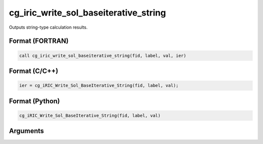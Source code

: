 cg_iric_write_sol_baseiterative_string
==========================================

Outputs string-type calculation results.

Format (FORTRAN)
------------------
.. code-block:: fortran

   call cg_iric_write_sol_baseiterative_string(fid, label, val, ier)

Format (C/C++)
----------------
.. code-block:: c

   ier = cg_iRIC_Write_Sol_BaseIterative_String(fid, label, val);

Format (Python)
----------------
.. code-block:: python

   cg_iRIC_Write_Sol_BaseIterative_String(fid, label, val)

Arguments
---------

.. csv-table:: Arguments of cg_iric_write_sol_baseiterative_string
   :file: cg_iric_write_sol_baseiterative_string_args.csv
   :header-rows: 1
